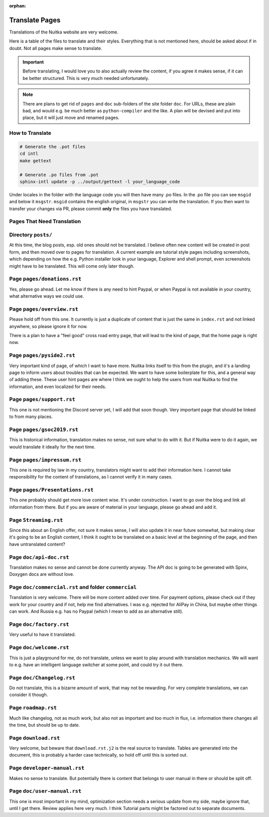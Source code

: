 :orphan:

#################
 Translate Pages
#################

Translations of the Nuitka website are very welcome.

Here is a table of the files to translate and their styles. Everything
that is not mentioned here, should be asked about if in doubt. Not all
pages make sense to translate.

.. important::

   Before translating, I would love you to also actually review the
   content, if you agree it makes sense, if it can be better structured.
   This is very much needed unfortunately.

.. note::

   There are plans to get rid of ``pages`` and ``doc`` sub-folders of
   the site folder ``doc``. For URLs, these are plain bad, and would
   e.g. be much better as ``python-compiler`` and the like. A plan will
   be devised and put into place, but it will just move and renamed
   pages.

******************
 How to Translate
******************

.. code:: bash

   # Generate the .pot files
   cd intl
   make gettext

   # Generate .po files from .pot
   sphinx-intl update -p ../output/gettext -l your_language_code

Under locales in the folder with the language code you will then have
many .po files. In the .po file you can see ``msgid`` and below it
``msgstr``. ``msgid`` contains the english original, in ``msgstr`` you
can write the translation. If you then want to transfer your changes via
PR, please commit **only** the files you have translated.

*****************************
 Pages That Need Translation
*****************************

**********************
 Directory ``posts/``
**********************

At this time, the blog posts, esp. old ones should not be translated. I
believe often new content will be created in post form, and then moved
over to pages for translation. A current example are tutorial style
pages including screenshots, which depending on how the e.g. Python
installer look in your language, Explorer and shell prompt, even
screenshots might have to be translated. This will come only later
though.

******************************
 Page ``pages/donations.rst``
******************************

Yes, please go ahead. Let me know if there is any need to hint Paypal,
or when Paypal is not available in your country, what alternative ways
we could use.

*****************************
 Page ``pages/overview.rst``
*****************************

Please hold off from this one. It currently is just a duplicate of
content that is just the same in ``index.rst`` and not linked anywhere,
so please ignore it for now.

There is a plan to have a "feel good" cross road entry page, that will
lead to the kind of page, that the home page is right now.

****************************
 Page ``pages/pyside2.rst``
****************************

Very important kind of page, of which I want to have more. Nuitka links
itself to this from the plugin, and it's a landing page to inform users
about troubles that can be expected. We want to have some boilerplate
for this, and a general way of adding these. These user hint pages are
where I think we ought to help the users from real Nuitka to find the
information, and even localized for their needs.

****************************
 Page ``pages/support.rst``
****************************

This one is not mentioning the Discord server yet, I will add that soon
though. Very important page that should be linked to from many places.

*****************************
 Page ``pages/gsoc2019.rst``
*****************************

This is historical information, translation makes no sense, not sure
what to do with it. But if Nuitka were to do it again, we would
translate it ideally for the next time.

******************************
 Page ``pages/impressum.rst``
******************************

This one is required by law in my country, translators might want to add
their information here. I cannot take responsibility for the content of
translations, as I cannot verify it in many cases.

**********************************
 Page ``pages/Presentations.rst``
**********************************

This one probably should get more love content wise. It's under
construction. I want to go over the blog and link all information from
there. But if you are aware of material in your language, please go
ahead and add it.

************************
 Page ``Streaming.rst``
************************

Since this about an English offer, not sure it makes sense, I will also
update it in near future somewhat, but making clear it's going to be an
English content, I think it ought to be translated on a basic level at
the beginning of the page, and then have untranslated content?

**************************
 Page ``doc/api-doc.rst``
**************************

Translation makes no sense and cannot be done currently anyway. The API
doc is going to be generated with Spinx, Doxygen docs are without love.

*******************************************************
 Page ``doc/commercial.rst`` and folder ``commercial``
*******************************************************

Translation is very welcome. There will be more content added over time.
For payment options, please check out if they work for your country and
if not, help me find alternatives. I was e.g. rejected for AliPay in
China, but maybe other things can work. And Russia e.g. has no Paypal
(which I mean to add as an alternative still).

**************************
 Page ``doc/factory.rst``
**************************

Very useful to have it translated.

**************************
 Page ``doc/welcome.rst``
**************************

This is just a playground for me, do not translate, unless we want to
play around with translation mechanics. We will want to e.g. have an
intelligent language switcher at some point, and could try it out there.

****************************
 Page ``doc/Changelog.rst``
****************************

Do not translate, this is a bizarre amount of work, that may not be
rewarding. For very complete translations, we can consider it though.

**********************
 Page ``roadmap.rst``
**********************

Much like changelog, not as much work, but also not as important and too
much in flux, i.e. information there changes all the time, but should be
up to date.

***********************
 Page ``download.rst``
***********************

Very welcome, but beware that ``download.rst.j2`` is the real source to
translate. Tables are generated into the document, this is probably a
harder case technically, so hold off until this is sorted out.

*******************************
 Page ``developer-manual.rst``
*******************************

Makes no sense to translate. But potentially there is content that
belongs to user manual in there or should be split off.

******************************
 Page ``doc/user-manual.rst``
******************************

This one is most important in my mind, optimization section needs a
serious update from my side, maybe ignore that, until I get there.
Review applies here very much. I think Tutorial parts might be factored
out to separate documents.
